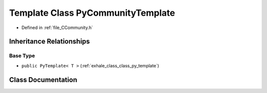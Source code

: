 .. _exhale_class_class_py_community_template:

Template Class PyCommunityTemplate
==================================

- Defined in :ref:`file_CCommunity.h`


Inheritance Relationships
-------------------------

Base Type
*********

- ``public PyTemplate< T >`` (:ref:`exhale_class_class_py_template`)


Class Documentation
-------------------


.. doxygenclass:: PyCommunityTemplate
   :members:
   :protected-members:
   :undoc-members:
